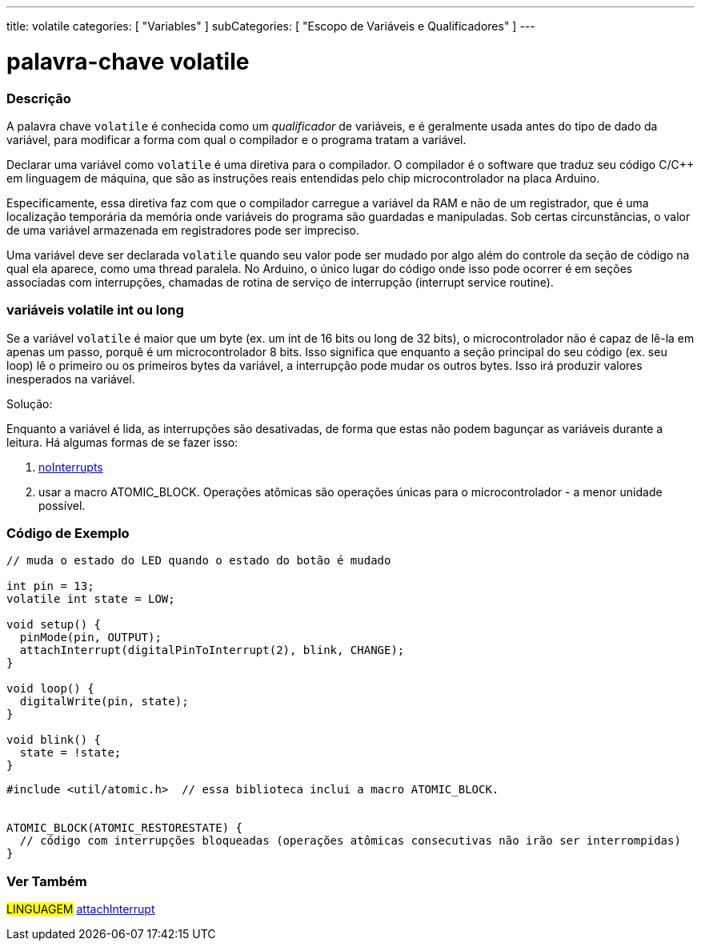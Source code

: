---
title: volatile
categories: [ "Variables" ]
subCategories: [ "Escopo de Variáveis e Qualificadores" ]
---

= palavra-chave volatile


// OVERVIEW SECTION STARTS
[#overview]
--

[float]
=== Descrição
A palavra chave `volatile` é conhecida como um _qualificador_ de variáveis, e é geralmente usada antes do tipo de dado da variável, para modificar a forma com qual o compilador e o programa tratam a variável.

Declarar uma variável como `volatile` é uma diretiva para o compilador. O compilador é o software que traduz seu código C/C++ em linguagem de máquina, que são as instruções reais entendidas pelo chip microcontrolador na placa Arduino.

Especificamente, essa diretiva faz com que o compilador carregue a variável da RAM e não de um registrador, que é uma localização temporária da memória onde variáveis do programa são guardadas e manipuladas. Sob certas circunstâncias, o valor de uma variável armazenada em registradores pode ser impreciso.

Uma variável deve ser declarada `volatile` quando seu valor pode ser mudado por algo além do controle da seção de código na qual ela aparece, como uma thread paralela. No Arduino, o único lugar do código onde isso pode ocorrer é em seções associadas com interrupções, chamadas de rotina de serviço de interrupção (interrupt service routine).

[float]
=== variáveis volatile int ou long
Se a variável `volatile` é maior que um byte (ex. um int de 16 bits ou long de 32 bits), o microcontrolador não é capaz de lê-la em apenas um passo, porquê é um microcontrolador 8 bits. Isso significa que enquanto a seção principal do seu código (ex. seu loop) lê o primeiro ou os primeiros bytes da variável, a interrupção pode mudar os outros bytes. Isso irá produzir valores inesperados na variável.

Solução:

Enquanto a variável é lida, as interrupções são desativadas, de forma que estas não podem bagunçar as variáveis durante a leitura.
Há algumas formas de se fazer isso:

1. link:../../../functions/interrupts/nointerrupts[noInterrupts]

2. usar a macro ATOMIC_BLOCK. Operações atômicas são operações únicas para o microcontrolador - a menor unidade possível.
[%hardbreaks]

--
// OVERVIEW SECTION ENDS




// HOW TO USE SECTION STARTS
[#howtouse]
--

[float]
=== Código de Exemplo
// Describe what the example code is all about and add relevant code   ►►►►► THIS SECTION IS MANDATORY ◄◄◄◄◄


[source,arduino]
----
// muda o estado do LED quando o estado do botão é mudado

int pin = 13;
volatile int state = LOW;

void setup() {
  pinMode(pin, OUTPUT);
  attachInterrupt(digitalPinToInterrupt(2), blink, CHANGE);
}

void loop() {
  digitalWrite(pin, state);
}

void blink() {
  state = !state;
}

----


[source,arduino]
----
#include <util/atomic.h>  // essa biblioteca inclui a macro ATOMIC_BLOCK.


ATOMIC_BLOCK(ATOMIC_RESTORESTATE) {
  // código com interrupções bloqueadas (operações atômicas consecutivas não irão ser interrompidas)
}


----



--
// HOW TO USE SECTION ENDS


// SEE ALSO SECTION STARTS
[#see_also]
--

[float]
=== Ver Também

[role="language"]
#LINGUAGEM# link:../../../functions/external-interrupts/attachinterrupt[attachInterrupt] +

--
// SEE ALSO SECTION ENDS
